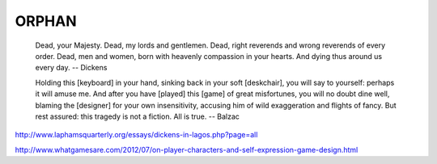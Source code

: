 ======
ORPHAN
======

    Dead, your Majesty. Dead, my lords and gentlemen. Dead, right
    reverends and wrong reverends of every order. Dead, men and women,
    born with heavenly compassion in your hearts. And dying thus
    around us every day. -- Dickens


    Holding this [keyboard] in your hand, sinking back in your soft
    [deskchair], you will say to yourself: perhaps it will amuse me. And
    after you have [played] this [game] of great misfortunes, you will no
    doubt dine well, blaming the [designer] for your own insensitivity,
    accusing him of wild exaggeration and flights of fancy. But rest
    assured: this tragedy is not a fiction. All is true. -- Balzac


http://www.laphamsquarterly.org/essays/dickens-in-lagos.php?page=all

http://www.whatgamesare.com/2012/07/on-player-characters-and-self-expression-game-design.html
